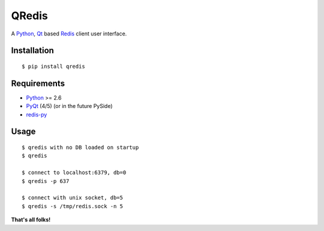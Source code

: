 QRedis
======

A Python_, Qt_ based Redis_ client user interface.

.. image:: doc/screen1.png

Installation
------------

::

    $ pip install qredis

Requirements
------------

- Python_ >= 2.6
- PyQt_ (4/5) (or in the future PySide)
- redis-py_

Usage
-----

::

    $ qredis with no DB loaded on startup
    $ qredis

    $ connect to localhost:6379, db=0
    $ qredis -p 637

    $ connect with unix socket, db=5
    $ qredis -s /tmp/redis.sock -n 5


**That's all folks!**


.. _Qt: http://www.qt.io/
.. _Python: http://www.python.org/
.. _PyQt: http://riverbankcomputing.com/software/pyqt
.. _redis: http://redis.io
.. _redis-py: https://github.com/andymccurdy/redis-py
